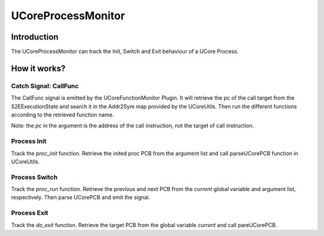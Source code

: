 ===================
UCoreProcessMonitor
===================

Introduction
============

The UCoreProcessMonitor can track the Init, Switch and Exit behaviour of a UCore Process.

How it works?
=============

Catch Signal: CallFunc
----------------------

The CallFunc signal is emitted by the UCoreFunctionMonitor Plugin.
It will retrieve the pc of the call target from the S2EExecutionState and search it in the Addr2Sym map provided by the UCoreUtils.
Then run the different functions according to the retrieved function name.

Note: the *pc* in the argument is the address of the call instruction, not the target of call instruction.

Process Init
------------

Track the *proc_init* function. Retrieve the inited proc PCB from the argument list and call parseUCorePCB function in UCoreUtils.

Process Switch
--------------

Track the *proc_run* function.
Retrieve the previous and next PCB from the *current* global variable and argument list, respectively. Then parse UCorePCB and emit the signal.

Process Exit
------------

Track the *do_exit* function.
Retrieve the target PCB from the global variable *current* and call pareUCorePCB.

